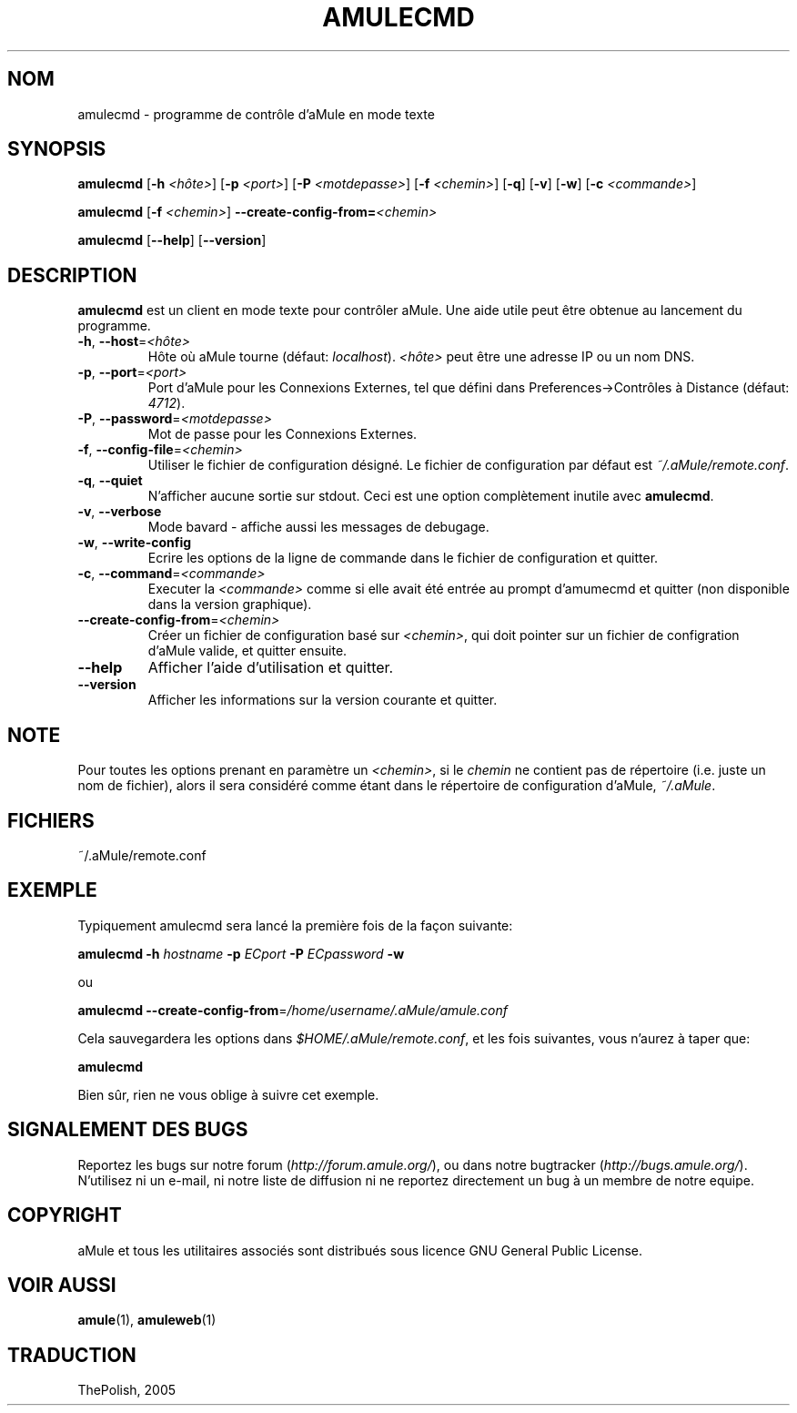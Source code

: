 .TH AMULECMD 1 "Mars 2005" "aMuleCmd v2.0.0" "Outil pour aMule"
.SH NOM
amulecmd \- programme de contrôle d'aMule en mode texte
.SH SYNOPSIS
.B amulecmd
.RB [ \-h " " \fI<hôte> ]
.RB [ \-p " " \fI<port> ]
.RB [ \-P " " \fI<motdepasse> ]
.RB [ \-f " " \fI<chemin> ]
.RB [ \-q ]
.RB [ \-v ]
.RB [ \-w ]
.RB [ \-c " " \fI<commande> ]
.PP
.B amulecmd
.RB [ \-f " " \fI<chemin> ]
.B \-\-create-config-from=\fI<chemin>
.PP
.B amulecmd
.RB [ \-\-help ]
.RB [ \-\-version ]
.SH DESCRIPTION
\fBamulecmd\fR est un client en mode texte pour contrôler aMule.
Une aide utile peut être obtenue au lancement du programme.
.TP
\fB\-h\fR, \fB\-\-host\fR=\fI<hôte>\fR
Hôte où aMule tourne (défaut: \fIlocalhost\fR). \fI<hôte>\fR peut être une adresse IP ou un nom DNS.
.TP
\fB\-p\fR, \fB\-\-port\fR=\fI<port>\fR
Port d'aMule pour les Connexions Externes, tel que défini dans Preferences->Contrôles à Distance (défaut: \fI4712\fR).
.TP
\fB\-P\fR, \fB\-\-password\fR=\fI<motdepasse>\fR
Mot de passe pour les Connexions Externes.
.TP
\fB\-f\fR, \fB\-\-config\-file\fR=\fI<chemin>\fR
Utiliser le fichier de configuration désigné. Le fichier de configuration par défaut est \fI~/.aMule/remote.conf\fR.
.TP
\fB\-q\fR, \fB\-\-quiet\fR
N'afficher aucune sortie sur stdout. Ceci est une option complètement inutile avec \fBamulecmd\fR.
.TP
\fB\-v\fR, \fB\-\-verbose\fR
Mode bavard \- affiche aussi les messages de debugage.
.TP
\fB\-w\fR, \fB\-\-write\-config\fR
Ecrire les options de la ligne de commande dans le fichier de configuration et quitter.
.TP
\fB\-c\fR, \fB\-\-command\fR=\fI<commande>\fR
Executer la \fI<commande>\fR comme si elle avait été entrée au prompt d'amumecmd et quitter (non disponible dans la version graphique).
.TP
\fB\-\-create\-config\-from\fR=\fI<chemin>\fR
Créer un fichier de configuration basé sur \fI<chemin>\fR, qui doit pointer sur un fichier de configration d'aMule valide, et quitter ensuite.
.TP
\fB\-\-help\fR
Afficher l'aide d'utilisation et quitter.
.TP
\fB\-\-version\fR
Afficher les informations sur la version courante et quitter.
.SH NOTE
Pour toutes les options prenant en paramètre un \fI<chemin>\fR, si le \fIchemin\fR ne contient pas de répertoire (i.e. juste un nom de fichier), alors il sera considéré comme étant dans le répertoire de configuration d'aMule, \fI~/.aMule\fR.
.SH FICHIERS
~/.aMule/remote.conf
.SH EXEMPLE
Typiquement amulecmd sera lancé la première fois de la façon suivante:
.PP
\fBamulecmd\fR \fB\-h\fR \fIhostname\fR \fB\-p\fR \fIECport\fR \fB\-P\fR \fIECpassword\fR \fB\-w\fR
.PP
ou
.PP
\fBamulecmd\fR \fB\-\-create-config-from\fR=\fI/home/username/.aMule/amule.conf\fR
.PP
Cela sauvegardera les options dans \fI$HOME/.aMule/remote.conf\fR, et les fois suivantes, vous n'aurez à taper que:
.PP
.B amulecmd
.PP
Bien sûr, rien ne vous oblige à suivre cet exemple.
.SH SIGNALEMENT DES BUGS
Reportez les bugs sur notre forum (\fIhttp://forum.amule.org/\fR), ou dans notre bugtracker (\fIhttp://bugs.amule.org/\fR).
N'utilisez ni un e-mail, ni notre liste de diffusion ni ne reportez directement un bug à un membre de notre equipe.
.SH COPYRIGHT
aMule et tous les utilitaires associés sont distribués sous licence GNU General Public License.
.SH VOIR AUSSI
\fBamule\fR(1), \fBamuleweb\fR(1)
.SH TRADUCTION
ThePolish, 2005
